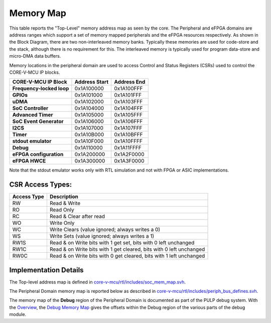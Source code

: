 Memory Map
^^^^^^^^^^

This table reports the "Top-Level" memory address map as seen by the core.
The Peripheral and eFPGA domains are address ranges which support a set of memory mapped peripherals and the eFPGA resources respectively.
As shown in the Block Diagram, there are two non-interleaved memory banks.
Typically these memories are used for code-store and the stack, although there is no requirement for this.
The interleaved memory is typically used for program data-store and micro-DMA data buffers.

+-----------------------------------+--------------------+------------------+
| **Description**                   | **Address Start**  | **Address End**  |
+===================================+====================+==================+
| **Boot ROM**                      | 0x1A00-0000         | 0x1A03-FFFF       |
+-----------------------------------+--------------------+------------------+
| **Peripheral Domain**             | 0x1A10-0000         | 0x1A2F-FFFF       |
+-----------------------------------+--------------------+------------------+
| **eFPGA Domain**                  | 0x1A30-0000         | 0x1A3F-FFFF       |
+-----------------------------------+--------------------+------------------+
| **Non-Interleaved Memory Bank 0** | 0x1C00-0000         | 0x1C00-7FFF       |
+-----------------------------------+--------------------+------------------+
| **Non-Interleaved Memory Bank 1** | 0x1C008000         | 0x1C00FFFF       |
+-----------------------------------+--------------------+------------------+
| **Interleaved Memory**            | 0x1C010000         | 0x1C07FFFF       |
+-----------------------------------+--------------------+------------------+

Memory locations in the peripheral domain are used to access Control and Status Registers (CSRs) used to control the CORE-V-MCU IP blocks.

+-----------------------------+---------------------------+---------------------------+
| **CORE-V-MCU IP Block**     | **Address Start**         | **Address End**           |
+=============================+===========================+===========================+
| **Frequency-locked loop**   | 0x1A100000                | 0x1A100FFF                |
+-----------------------------+---------------------------+---------------------------+
| **GPIOs**                   | 0x1A101000                | 0x1A101FFF                |
+-----------------------------+---------------------------+---------------------------+
| **uDMA**                    | 0x1A102000                | 0x1A103FFF                |
+-----------------------------+---------------------------+---------------------------+
| **SoC Controller**          | 0x1A104000                | 0x1A104FFF                |
+-----------------------------+---------------------------+---------------------------+
| **Advanced Timer**          | 0x1A105000                | 0x1A105FFF                |
+-----------------------------+---------------------------+---------------------------+
| **SoC Event Generator**     | 0x1A106000                | 0x1A106FFF                |
+-----------------------------+---------------------------+---------------------------+
| **I2CS**                    | 0x1A107000                | 0x1A107FFF                |
+-----------------------------+---------------------------+---------------------------+
| **Timer**                   | 0x1A10B000                | 0x1A10BFFF                |
+-----------------------------+---------------------------+---------------------------+
| **stdout emulator**         | 0x1A10F000                | 0x1A10FFFF                |
+-----------------------------+---------------------------+---------------------------+
| **Debug**                   | 0x1A110000                | 0x1A11FFFF                |
+-----------------------------+---------------------------+---------------------------+
| **eFPGA configuration**     | 0x1A200000                | 0x1A2F0000                |
+-----------------------------+---------------------------+---------------------------+
| **eFPGA HWCE**              | 0x1A300000                | 0x1A3F0000                |
+-----------------------------+---------------------------+---------------------------+

Note that the stdout emulator works only with RTL simulation and not with FPGA or ASIC implementations.


CSR Access Types:
~~~~~~~~~~~~~~~~~

+-------------+---------------------------------------------------------------------+
| Access Type | Description                                                         |
+=============+=====================================================================+
| RW          | Read & Write                                                        |
+-------------+---------------------------------------------------------------------+
| RO          | Read Only                                                           |
+-------------+---------------------------------------------------------------------+
| RC          | Read & Clear after read                                             |
+-------------+---------------------------------------------------------------------+
| WO          | Write Only                                                          |
+-------------+---------------------------------------------------------------------+
| WC          | Write Clears (value ignored; always writes a 0)                     |
+-------------+---------------------------------------------------------------------+
| WS          | Write Sets (value ignored; always writes a 1)                       |
+-------------+---------------------------------------------------------------------+
| RW1S        | Read & on Write bits with 1 get set, bits with 0 left unchanged     |
+-------------+---------------------------------------------------------------------+
| RW1C        | Read & on Write bits with 1 get cleared, bits with 0 left unchanged |
+-------------+---------------------------------------------------------------------+
| RW0C        | Read & on Write bits with 0 get cleared, bits with 1 left unchanged |
+-------------+---------------------------------------------------------------------+

Implementation Details
~~~~~~~~~~~~~~~~~~~~~~
The Top-level address map is defined in
`core-v-mcu/rtl/includes/soc_mem_map.svh <https://github.com/openhwgroup/core-v-mcu/blob/master/rtl/includes/soc_mem_map.svh>`_.

The Peripheral Domain memory map is reported below as described in
`core-v-mcu/rtl/includes/periph_bus_defines.svh <https://github.com/openhwgroup/core-v-mcu/blob/master/rtl/includes/periph_bus_defines.svh>`_.

The memory map of the **Debug** region of the Peripheral Domain is documented as part of the PULP debug system.
With the
`Overview <https://github.com/pulp-platform/riscv-dbg/blob/master/doc/debug-system.md>`_,
the
`Debug Memory Map <https://github.com/pulp-platform/riscv-dbg/blob/master/doc/debug-system.md#debug-memory-map>`_
gives the offsets within the Debug region of the various parts of the debug module.
